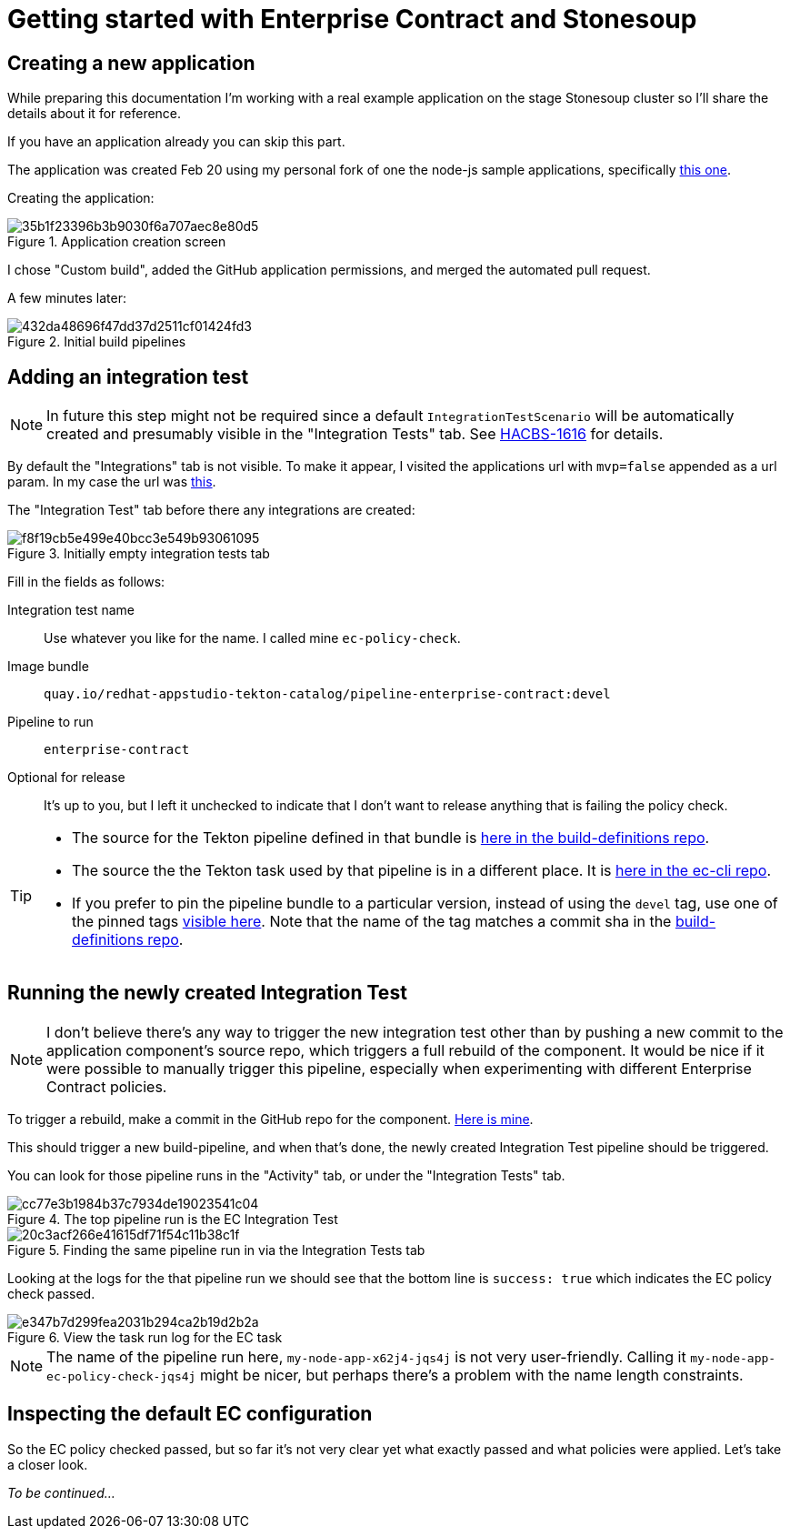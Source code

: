
= Getting started with Enterprise Contract and Stonesoup

== Creating a new application

While preparing this documentation I'm working with a real example application
on the stage Stonesoup cluster so I'll share the details about it for reference.

If you have an application already you can skip this part.

The application was created Feb 20 using my personal fork of one the node-js
sample applications, specifically
link:https://github.com/simonbaird/devfile-sample[this one].

Creating the application:

.Application creation screen
image::35b1f23396b3b9030f6a707aec8e80d5.png[]

I chose "Custom build", added the GitHub application permissions, and merged
the automated pull request.

A few minutes later:

.Initial build pipelines
image::432da48696f47dd37d2511cf01424fd3.png[]

== Adding an integration test

NOTE: In future this step might not be required since a
default `IntegrationTestScenario` will be automatically created and
presumably visible in the "Integration Tests" tab. See
link:https://issues.redhat.com/browse/HACBS-1616[HACBS-1616] for details.

By default the "Integrations" tab is not visible. To make it appear, I visited
the applications url with `mvp=false` appended as a url param. In my case the url was
link:https://console.dev.redhat.com/hac/stonesoup/workspaces/sbaird/applications?mvp=false[this].

The "Integration Test" tab before there any integrations are created:

.Initially empty integration tests tab
image::f8f19cb5e499e40bcc3e549b93061095.png[]

Fill in the fields as follows:

Integration test name:: Use whatever you like for the name. I called mine `ec-policy-check`.

Image bundle:: `quay.io/redhat-appstudio-tekton-catalog/pipeline-enterprise-contract:devel`

Pipeline to run:: `enterprise-contract`

Optional for release:: It's up to you, but I left it unchecked to indicate that I don't want to
release anything that is failing the policy check.

[TIP]
====
- The source for the Tekton pipeline defined in that bundle is
  link:https://github.com/redhat-appstudio/build-definitions/blob/main/pipelines/enterprise-contract.yaml[here
  in the build-definitions repo].
- The source the the Tekton task used by that pipeline is in a different place. It is
  link:https://github.com/hacbs-contract/ec-cli/blob/main/tasks/verify-enterprise-contract/0.1/verify-enterprise-contract.yaml[here
  in the ec-cli repo].
- If you prefer to pin the pipeline bundle to a particular version, instead of using the `devel` tag, use one of the pinned tags
  link:https://quay.io/repository/redhat-appstudio-tekton-catalog/pipeline-enterprise-contract?tab=tags[visible here]. Note that the
  name of the tag matches a commit sha in the link:https://github.com/redhat-appstudio/build-definitions[build-definitions repo].

====

== Running the newly created Integration Test

NOTE: I don't believe there's any way to trigger the new integration test other
than by pushing a new commit to the application component's source repo, which
triggers a full rebuild of the component. It would be nice if it were possible
to manually trigger this pipeline, especially when experimenting with different
Enterprise Contract policies.

To trigger a rebuild, make a commit in the GitHub repo for the component.
link:https://github.com/simonbaird/devfile-sample/commit/992e3771152d2c7a312a6d71b285050f850c5f3c[Here
is mine].

This should trigger a new build-pipeline, and when that's done, the newly
created Integration Test pipeline should be triggered.

You can look for those pipeline runs in the "Activity" tab, or under the "Integration Tests" tab.

.The top pipeline run is the EC Integration Test
image::cc77e3b1984b37c7934de19023541c04.png[]

.Finding the same pipeline run in via the Integration Tests tab
image::20c3acf266e41615df71f54c11b38c1f.png[]

Looking at the logs for the that pipeline run we should see that the bottom line is `success: true`
which indicates the EC policy check passed.

.View the task run log for the EC task
image::e347b7d299fea2031b294ca2b19d2b2a.png[]

NOTE: The name of the pipeline run here, `my-node-app-x62j4-jqs4j` is not very
user-friendly. Calling it `my-node-app-ec-policy-check-jqs4j` might be nicer,
but perhaps there's a problem with the name length constraints.

== Inspecting the default EC configuration

So the EC policy checked passed, but so far it's not very clear yet what
exactly passed and what policies were applied. Let's take a closer look.

__To be continued...__
